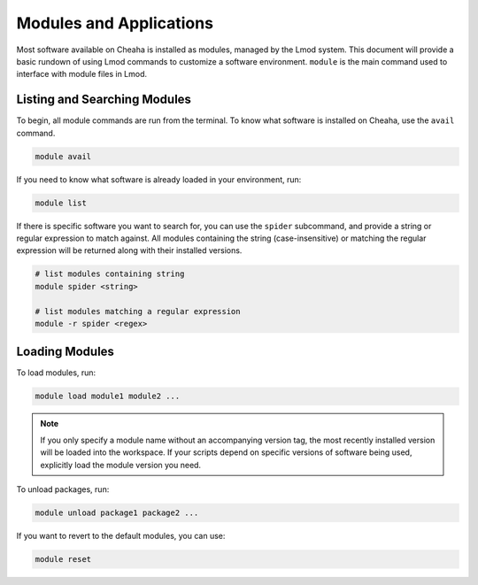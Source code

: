 Modules and Applications
========================

Most software available on Cheaha is installed as modules, managed by the Lmod
system. This document will provide a basic rundown of using Lmod commands to
customize a software environment. ``module`` is the main command used to
interface with module files in Lmod.


Listing and Searching Modules
-----------------------------

To begin, all module commands are run from the terminal. To know what software
is installed on Cheaha, use the ``avail`` command.

.. code-block:: bash

    module avail

If you need to know what software is already loaded in your environment, run:

.. code-block:: bash

    module list

If there is specific software you want to search for, you can use the ``spider``
subcommand, and provide a string or regular expression to match against. All
modules containing the string (case-insensitive) or matching the regular
expression will be returned along with their installed versions.

.. code-block:: bash

    # list modules containing string
    module spider <string>

    # list modules matching a regular expression
    module -r spider <regex>

Loading Modules
---------------

To load modules, run:

.. code-block:: bash

    module load module1 module2 ...

.. note::
    If you only specify a module name without an accompanying version tag, the
    most recently installed version will be loaded into the workspace. If your
    scripts depend on specific versions of software being used, explicitly load
    the module version you need.

To unload packages, run:

.. code-block:: bash

    module unload package1 package2 ...

If you want to revert to the default modules, you can use:

.. code-block:: bash

    module reset
